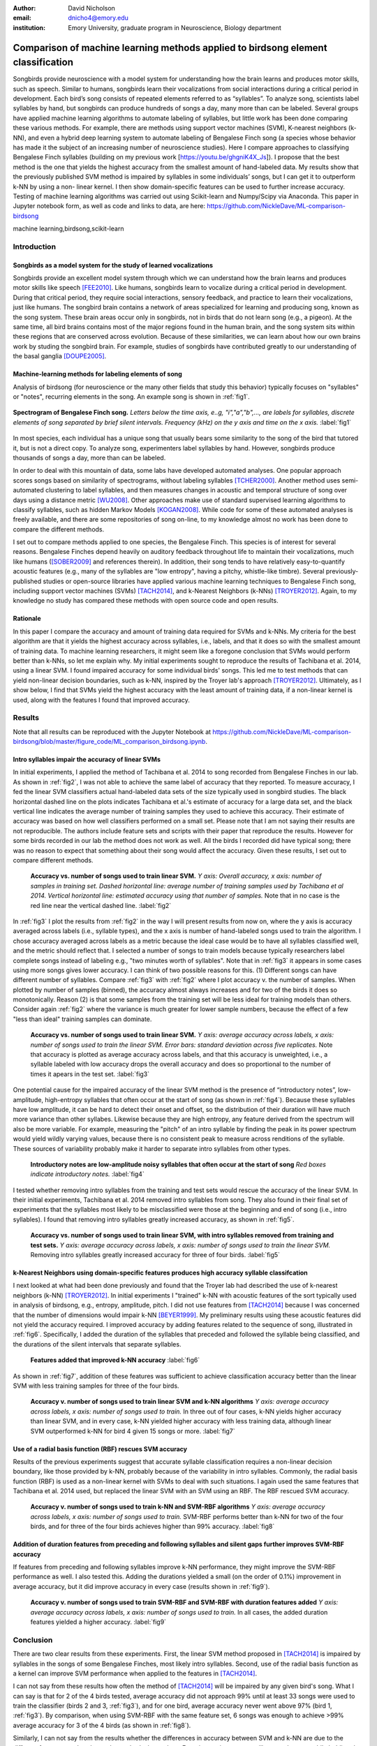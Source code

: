 ﻿:author: David Nicholson
:email: dnicho4@emory.edu
:institution: Emory University, graduate program in Neuroscience, Biology department

---------------------------------------------------------------------------------
Comparison of machine learning methods applied to birdsong element classification
---------------------------------------------------------------------------------

.. class:: abstract

    Songbirds provide neuroscience with a model system for understanding how the brain learns and produces
    motor skills, such as speech. Similar to humans, songbirds learn their vocalizations from social 
    interactions during a critical period in development. Each bird’s song consists of repeated elements 
    referred to as “syllables”. To analyze song, scientists label syllables by hand, but songbirds can 
    produce hundreds of songs a day, many more than can be labeled. Several groups have applied machine 
    learning algorithms to automate labeling of syllables, but little work has been done comparing these 
    various methods. For example, there are methods using support vector machines (SVM), K-nearest 
    neighbors (k-NN), and even a hybrid deep learning system to automate labeling of Bengalese Finch song (a 
    species whose behavior has made it the subject of an increasing number of neuroscience studies). Here I 
    compare approaches to classifying Bengalese Finch syllables (building on my previous work 
    [https://youtu.be/ghgniK4X_Js]). I propose that the best method is the one that yields the highest accuracy
    from the smallest amount of hand-labeled data. My results show that the previously published SVM method is 
    impaired by syllables in some individuals’ songs, but I can get it to outperform k-NN by using a non-
    linear kernel. I then show domain-specific features can be used to further increase accuracy. 
    Testing of machine learning algorithms was carried out using Scikit-learn and Numpy/Scipy via Anaconda. 
    This paper in Jupyter notebook form, as well as code and links to data, are here: 
    https://github.com/NickleDave/ML-comparison-birdsong
    

.. class:: keywords

    machine learning,birdsong,scikit-learn

Introduction
------------

Songbirds as a model system for the study of learned vocalizations
~~~~~~~~~~~~~~~~~~~~~~~~~~~~~~~~~~~~~~~~~~~~~~~~~~~~~~~~~~~~~~~~~~~~~~~

Songbirds provide an excellent model system through which we can understand how the brain learns and produces motor skills like speech [FEE2010]_. Like humans, songbirds learn to vocalize during a critical period in development. During that critical period, they require social interactions, sensory feedback, and practice to learn their vocalizations, just like humans. The songbird brain contains a network of areas specialized for learning and producing song, known as the song system. These brain areas occur only in songbirds, not in birds that do not learn song (e.g., a pigeon). At the same time, all bird brains contains most of the major regions found in the human brain, and the song system sits within these regions that are conserved across evolution. Because of these similarities, we can learn about how our own brains work by studing the songbird brain. For example, studies of songbirds have contributed greatly to our understanding of the basal ganglia [DOUPE2005]_.

Machine-learning methods for labeling elements of song
~~~~~~~~~~~~~~~~~~~~~~~~~~~~~~~~~~~~~~~~~~~~~~~~~~~~~~~~~~~~~~~~~~~~~~~~

Analysis of birdsong (for neuroscience or the many other fields that study this behavior) typically focuses on "syllables" or "notes", recurring elements in the song. An example song is shown in :ref:`fig1`.

.. figure:: spect_birdsong.png
    :align: center
    :figclass: w

    **Spectrogram of Bengalese Finch song.** *Letters below the time axis, e..g, "i","a","b",..., are labels for syllables, discrete elements of song separated by brief silent intervals. Frequency (kHz) on the y axis and time on the x axis.* :label:`fig1`

In most species, each individual has a unique song that usually bears some similarity to the song of the bird that tutored it, but is not a direct copy. To analyze song, experimenters label syllables by hand. However, songbirds produce thousands of songs a day, more than can be labeled.

In order to deal with this mountain of data, some labs have developed automated analyses. One popular approach scores songs based on similarity of spectrograms, without labeling syllables [TCHER2000]_. Another method uses semi-automated clustering to label syllables, and then measures changes in acoustic and temporal structure of song over days using a distance metric [WU2008]_. Other approaches make use of standard supervised learning algorithms to classify syllables, such as hidden Markov Models [KOGAN2008]_. While code for some of these automated analyses is freely available, and there are some repositories of song on-line, to my knowledge almost no work has been done to compare the different methods.

I set out to compare methods applied to one species, the Bengalese Finch. This species is of interest for several reasons. Bengalese Finches depend heavily on auditory feedback throughout life to maintain their vocalizations, much like humans ([SOBER2009]_ and references therein). In addition, their song tends to have relatively easy-to-quantify acoustic features (e.g., many of the syllables are "low entropy", having a pitchy, whistle-like timbre). Several previously-published studies or open-source libraries have applied various machine learning techniques to Bengalese Finch song, including support vector machines (SVMs) [TACH2014]_, and k-Nearest Neighbors (k-NNs) [TROYER2012]_. Again, to my knowledge no study has compared these methods with open source code and open results.

Rationale
~~~~~~~~~
In this paper I compare the accuracy and amount of training data required for SVMs and k-NNs. My criteria for the best algorithm are that it yields the highest accuracy across syllables, i.e., labels, and that it does so with the smallest amount of training data. To machine learning researchers, it might seem like a foregone conclusion that SVMs would perform better than k-NNs, so let me explain why. My initial experiments sought to reproduce the results of Tachibana et al. 2014, using a linear SVM. I found impaired accuracy for some individual birds' songs. This led me to test methods that can yield non-linear decision boundaries, such as k-NN, inspired by the Troyer lab's approach [TROYER2012]_. Ultimately, as I show below, I find that SVMs yield the highest accuracy with the least amount of training data, if a non-linear kernel is used, along with the features I found that improved accuracy.

Results
----------

Note that all results can be reproduced with the Jupyter Notebook at https://github.com/NickleDave/ML-comparison-birdsong/blob/master/figure_code/ML_comparison_birdsong.ipynb. 


Intro syllables impair the accuracy of linear SVMs
~~~~~~~~~~~~~~~~~~~~~~~~~~~~~~~~~~~~~~~~~~~~~~~~~~~~~~~~~~~~~~~~~~~~~~~~

In initial experiments, I applied the method of Tachibana et al. 2014 to song recorded from Bengalese Finches in our lab. As shown in :ref:`fig2`, I was not able to achieve the same label of accuracy that they reported. To measure accuracy, I fed the linear SVM classifiers actual hand-labeled data sets of the size typically used in songbird studies. The black horizontal dashed line on the plots indicates Tachibana et al.'s estimate of accuracy for a large data set, and the black vertical line indicates the average number of training samples they used to achieve this accuracy. Their estimate of accuracy was based on how well classifiers performed on a small set. Please note that I am not saying their results are not reproducible. The authors include feature sets and scripts with their paper that reproduce the results. However for some birds recorded in our lab the method does not work as well. All the birds I recorded did have typical song; there was no reason to expect that something about their song would affect the accuracy. Given these results, I set out to compare different methods.

.. figure:: linsvm_rand_acc_by_sample.png

    **Accuracy vs. number of songs used to train linear SVM.** *Y axis: Overall accuracy, x axis: number of samples in training set. Dashed horizontal line: average number of training samples used by Tachibana et al 2014. Vertical horizontal line: estimated accuracy using that number of samples.* Note that in no case is the red line near the vertical dashed line. :label:`fig2`

In :ref:`fig3` I plot the results from :ref:`fig2` in the way I will present results from now on, where the y axis is accuracy averaged across labels (i.e., syllable types), and the x axis is number of hand-labeled songs used to train the algorithm. I chose accuracy averaged across labels as a metric because the ideal case would be to have all syllables classified well, and the metric should reflect that. I selected a number of songs to train models because typically researchers label complete songs instead of labeling e.g., "two minutes worth of syllables". Note that in :ref:`fig3` it appears in some cases using more songs gives lower accuracy. I can think of two possible reasons for this. (1) Different songs can have different number of syllables. Compare :ref:`fig3` with :ref:`fig2` where I plot accuracy v. the number of samples. When plotted by number of samples (binned), the accuracy almost always increases and for two of the birds it does so monotonically. Reason (2) is that some samples from the training set will be less ideal for training models than others. Consider again :ref:`fig2` where the variance is much greater for lower sample numbers, because the effect of a few "less than ideal" training samples can dominate.

.. figure:: linsvm_avg_acc_by_song.png

    **Accuracy vs. number of songs used to train linear SVM.** *Y axis: average accuracy across labels, x axis: number of songs used to train the linear SVM. Error bars: standard deviation across five replicates.* Note that accuracy is plotted as average accuracy across labels, and that this accuracy is unweighted, i.e., a syllable labeled with low accuracy drops the overall accuracy and does so proportional to the number of times it apears in the test set. :label:`fig3`

One potential cause for the impaired accuracy of the linear SVM method is the presence of “introductory notes”, low-amplitude, high-entropy syllables that often occur at the start of song (as shown in :ref:`fig4`). Because these syllables have low amplitude, it can be hard to detect their onset and offset, so the distribution of their duration will have much more variance than other syllabes. Likewise because they are high entropy, any feature derived from the spectrum will also be more variable. For example, measuring the "pitch" of an intro syllable by finding the peak in its power spectrum would yield wildly varying values, because there is no consistent peak to measure across renditions of the syllable. These sources of variability probably make it harder to separate intro syllables from other types.

.. figure:: spect_birdsong_intro_notes.png

    **Introductory notes are low-amplitude noisy syllables that often occur at the start of song** *Red boxes indicate introductory notes.* :label:`fig4`

I tested whether removing intro syllables from the training and test sets would rescue the accuracy of the linear SVM. In their initial experiments, Tachibana et al. 2014 removed intro syllables from song. They also found in their final set of experiments that the syllables most likely to be misclassified were those at the beginning and end of song (i.e., intro syllables). I found that removing intro syllables greatly increased accuracy, as shown in :ref:`fig5`.

.. figure:: linsvm_avg_acc_without_intro.png

    **Accuracy vs. number of songs used to train linear SVM, with intro syllables removed from training and test sets.** *Y axis: average accuracy across labels, x axis: number of songs used to train the linear SVM.* Removing intro syllables greatly increased accuracy for three of four birds. :label:`fig5`

k-Nearest Neighbors using domain-specific features produces high accuracy syllable classifcation
~~~~~~~~~~~~~~~~~~~~~~~~~~~~~~~~~~~~~~~~~~~~~~~~~~~~~~~~~~~~~~~~~~~~~~~~~~~~~~~~~~~~~~~~~~~~~~~~

I next looked at what had been done previously and found that the Troyer lab had described the use of k-nearest neighbors (k-NN) [TROYER2012]_. In initial experiments I "trained" k-NN with acoustic features of the sort typically used in analysis of birdsong, e.g., entropy, amplitude, pitch. I did not use features from [TACH2014]_ because I was concerned that the number of dimensions would impair k-NN [BEYER1999]_.  My preliminary results using these acoustic features did not yield the accuracy required. I improved accuracy by adding features related to the sequence of song, illustrated in :ref:`fig6`. Specifically, I added the duration of the syllables that preceded and followed the syllable being classified, and the durations of the silent intervals that separate syllables.

.. figure:: features.png

    **Features added that improved k-NN accuracy** :label:`fig6`

As shown in :ref:`fig7`, addition of these features was sufficient to achieve classification accuracy better than the linear SVM with less training samples for three of the four birds.

.. figure:: linsvm_v_knn_avg_acc_by_song

    **Accuracy v. number of songs used to train linear SVM and k-NN algorithms** *Y axis: average accuracy across labels, x axis: number of songs used to train.* In three out of four cases, k-NN yields higher accuracy than linear SVM, and in every case, k-NN yielded higher accuracy with less training data, although linear SVM outperformed k-NN for bird 4 given 15 songs or more. :label:`fig7`

Use of a radial basis function (RBF) rescues SVM accuracy
~~~~~~~~~~~~~~~~~~~~~~~~~~~~~~~~~~~~~~~~~~~~~~~~~~~~~~~~~

Results of the previous experiments suggest that accurate syllable classification requires a non-linear decision boundary, like those provided by k-NN, probably because of the variability in intro syllables. Commonly, the radial basis function (RBF) is used as a non-linear kernel with SVMs to deal with such situations. I again used the same features that Tachibana et al. 2014 used, but replaced the linear SVM with an SVM using an RBF. The RBF rescued SVM accuracy.

.. figure:: svmrbf_v_knn_avg_acc_by_song

    **Accuracy v. number of songs used to train k-NN and SVM-RBF algorithms** *Y axis: average accuracy across labels, x axis: number of songs used to train.* SVM-RBF performs better than k-NN for two of the four birds, and for three of the four birds achieves higher than 99% accuracy. :label:`fig8`

Addition of duration features from preceding and following syllables and silent gaps further improves SVM-RBF accuracy
~~~~~~~~~~~~~~~~~~~~~~~~~~~~~~~~~~~~~~~~~~~~~~~~~~~~~~~~~~~~~~~~~~~~~~~~~~~~~~~~~~~~~~~~~~~~~~~~~~~~~~~~~~~~~~~~~~~~~~

If features from preceding and following syllables improve k-NN performance, they might improve the SVM-RBF performance as well. I also tested this. Adding the durations yielded a small (on the order of 0.1%) improvement in average accuracy, but it did improve accuracy in every case (results shown in :ref:`fig9`).

.. figure:: svmrbf_plus_dur_avg_acc_by_song.png

    **Accuracy v. number of songs used to train SVM-RBF and SVM-RBF with duration features added** *Y axis: average accuracy across labels, x axis: number of songs used to train.* In all cases, the added duration features yielded a higher accuracy. :label:`fig9`

Conclusion
----------

There are two clear results from these experiments. First, the linear SVM method proposed in [TACH2014]_ is impaired by syllables in the songs of some Bengalese Finches, most likely intro syllables. Second, use of the radial basis function as a kernel can improve SVM performance when applied to the features in [TACH2014]_.

I can not say from these results how often the method of [TACH2014]_ will be impaired by any given bird's song. What I can say is that for 2 of the 4 birds tested, average accuracy did not approach 99% until at least 33 songs were used to train the classifier (birds 2 and 3, :ref:`fig3`), and for one bird, average accuracy never went above 97% (bird 1, :ref:`fig3`). By comparison, when using SVM-RBF with the same feature set, 6 songs was enough to achieve >99% average accuracy for 3 of the 4 birds (as shown in :ref:`fig8`). 

Similarly, I can not say from the results whether the differences in accuracy between SVM and k-NN are due to the different features used or due to the methods themselves. Experiments in progress will repeat the tests while holding the set of features constant. If I find any difference in the accuracy that different methods achieve with a given set of features, that would indicate how well the methods can use that feature set to estimate class membership. I also need to test whether any differences in accuracy translate into meaningful differences in results obtained from analysis of song. For instance, the small increase in accuracy I obtained by adding duration features to the SVM-RBF feature set could be statistically significant, but it might not matter for the effect sizes seen in behavioral studies of song. In other words, the original [TACH2014]_ feature set might yield good enough classifiers to detect the changes in song that experimenters care about.

There are also other issues to be dealt with to make machine learning methods practical for birdsong researchers. One is how well each method can provide an estimate that a given classification is correct. The libSVM library, for example, can provide probability estimates using a computationally expensive 5-fold cross-validation. But, because the soft margin in the libSVM training algorithm allows some misclassifications, it's likely that some samples will actually be misclassified yet still appear to have a high probability of being correct. As [KOGAN2008]_ recognized in their study, it is also important to determine how well these algorithms deal with the presence of sounds that are not part of song, e.g., calls, wing flaps, etc. Such events are rare enough that they may be difficult to detect without changes to the training algorithm, but frequent enough that if misclassified as syllables they could affect analyses of song.

Taken together, the results here demonstrate the importance of comparing how different classifiers perform in a given problem domain. By comparing classifiers I hoped to build upon the previous studies I cited. Those studies showed that machine learning methods can facilitate a much more fine-grained analyses of birdsong, but my results suggest that there are still some issues with practical application of these methods. Sharing code, results, and raw data will help resolve these issues and lead to better results for both biologists and artificial intelligence researchers studying birdsong. 


Methods
----------

All code used can be found at https://github.com/NickleDave/ML-comparison-birdsong/. Instructions to repeat the experiments are in https://github.com/NickleDave/ML-comparison-birdsong/tree/master/experiment_code. Results and data can be downloaded from http://www.nicholdav.info/data. That page includes files of features used with machine learning algorithms to train classifiers, and an example day of song from one bird presented in this paper. Instructions for how to use the feature extraction scripts to reproduce the related file of features from that day of song are in https://github.com/NickleDave/ML-comparison-birdsong/tree/master/feature_extraction_code.

Data acquisition
~~~~~~~~~~~~~~~~

Song was recorded from four birds, and two to four days worth of songs from each bird were labeled by hand, using custom software written in Labview and Matlab (the Labview program EvTAF for recording, and associated Matlab code for labeling and analysis [TUMER2007]_). In some cases more than one person labeled song from a given bird, but using an agreed upon rubric for the labels given to syllables. Extra attention was given to the labels because the song was used in behavioral experiments that could have potentially changed syllable acoustics and sequence. All the song used in this study, however, was "baseline" song recorded before the behavioral experiments. Hence I am very confident in this ground truth set.

Raw audio files were bandpass filtered to retain signal between 500 hz and 10 kHz, then smoothed with a Hanning filter. The smoothed signal was segmented into syllables by finding where its amplitude crossed a threshold and where the resulting segments were a minimum duration with a minimum interval between them. The threshold, minimum segment duration, and minimum interval between segments were kept constant for all songs from a given bird except in occassional cases where this method segmented the syllable incorrectly (e.g. because of background noise in the recording). 

Feature extraction for use with machine learning algorithms
~~~~~~~~~~~~~~~~~~~~~~~~~~~~~~~~~~~~~~~~~~~~~~~~~~~~~~~~~~~

Once syllables were segmented, features were extracted from them to be used by the machine learning algorithms. Matlab scripts were used for feature extraction. See https://github.com/NickleDave/ML-comparison-birdsong/master/feature_extraction_code/ for this code and for equivalents written in Python using the Matplotlib [HUNTER2007]_ and Numpy [VANDERWALT2011]_ packages. The Python versions of the code return slightly different values because of floating point error. I do not expect that using the Python code would qualitatively change the results, but I did not test this. Duration and amplitude features were based on the raw signal; all other features were extracted from spectrograms.

Experiments based on [TACH2014]_ used the features in that paper, calculated with the code kindly provided by R.O. Tachibana.

For the k-Nearest Neighbor experiments, I used a feature set consisting of: the syllable duration, as well as the duration of the preceding and following syllables, and the preceding and following 'silent gaps' separating the syllables; the Root-Mean-Square amplitude; the spectral entropy; the 'high-low ratio' (power in the 5-10 kHz range / power in the 0-5 kHz range); delta entropy (entropy at 80% of the syllable's duration - entropy at 20% of the syllable's duration); delta high-low ratio (again the difference at 80% and 20% of the syllable's duration).


Comparison of machine learning algorithms
~~~~~~~~~~~~~~~~~~~~~~~~~~~~~~~~~~~~~~~~~

To compare algorithms, I drew a random sample from a training set, and then used that sample to train all of the machine learning algorithms. The goal was to determine which algorithm could achieve the highest accuracy with the smallest amount of hand-labeled training data. By amount of data, I mean the number of songs used to train the models. I chose "number of songs" as a metric because it is most natural for an experimenter to hand-label a set number of songs. This also guaranteed that the representative number of samples for each syllable in the training set approximated their frequency in the population. Typically less common syllables apparead ~10^3 times in the training set vs. ~10^4 examples for the more common syllables. Preliminary experiments using the same number of samples for each label did not suggest that there was any effect of class imbalance. I trained each type of model with (3,6,9,...27,33,39) songs, and generated 5 replicates for each number of songs. There were three types of models I tested: the linear support vector machine as described in [TACH2014]_, the k-Nearest Neighbors algorithm, and a support vector machine with a radial basis function as the kernel. Hence, for the 3-song condition, I picked 3 different songs 5 times, and each time I trained all 3 models with the syllables from those songs, then calculated the accuracy. All feature sets were z-standardized before training.

Comparison of all machine learning algorithms was greatly facilitated by Scikit-learn [PEDREGOSA2011]_. I did use the Liblinear package [FAN2008]_ directly, instead of the implementation in Scikit-learn, to follow as closely as possible the methods in [TACH2014]_ (see http://scikit-learn.org/stable/modules/linear_model.html#liblinear-differences). I interacted with Liblinear through the Python API (https://github.com/ninjin/liblinear/tree/master/python) compiled for a 64-bit system. The hyperparameters were those used in [TACH2014]_: L2-regularized L2-loss with the cost parameter fixed at 1. Both k-Nearest Neighbors (k-NN) and the support vector machine with radial basis function (SVM-RBF) were implemented via Scikit-learn. For k-NN, I weighted distances by their inverse because I found empirically that this improved classification. I did not test other weightings. For SVM, the RBF hyperparameters 'C' and 'gamma' were found for each set of training samples using grid search.

Acknowledgements
----------------

Thank you to Samuel J. Sober for supporting this work in every way. I would also like to acknowledge helpful input from Shamim Nemati, Supreeth Prajwal, Alex Dunlap, and Kyle Srivastava. Thanks also to all members of the Sober lab, my science family, especially to Jonah Queen, undisputed champion and reigning king of syllable labeling.

References
----------

.. [DOUPE2005] Doupe, Allison J., et al. *Birdbrains could teach basal ganglia research a new song.* Trends in neurosciences 28.7 (2005): 353-363.

.. [FEE2010] Fee, Michale S., and Constance Scharff. *The songbird as a model for the generation and learning of complex sequential behaviors.* ILAR journal 51.4 (2010): 362-377.

.. [TCHER2000] Tchernichovski, Ofer, et al. *A procedure for an automated measurement of song similarity.* Animal Behaviour 59.6 (2000): 1167-1176.

.. [WU2008] Wu, Wei, et al. *A statistical method for quantifying songbird phonology and syntax.* Journal of neuroscience methods 174.1 (2008): 147-154.

.. [KOGAN2008] Kogan, Joseph A., and Daniel Margoliash. *Automated recognition of bird song elements from continuous recordings using dynamic time warping and hidden Markov models: A comparative study.* The Journal of the Acoustical Society of America 103.4 (1998): 2185-2196.

.. [SOBER2009] Sober, Samuel J., and Michael S. Brainard. *Adult birdsong is actively maintained by error correction.* Nature neuroscience 12.7 (2009): 927-931.

.. [TACH2014] Tachibana, Ryosuke O., Naoya Oosugi, and Kazuo Okanoya. *Semi-automatic classification of birdsong elements using a linear support vector machine.* PloS one 9.3 (2014): e92584.

.. [TROYER2012] http://www.utsa.edu/troyerlab/software.html

.. [BEYER1999] Beyer, Kevin, et al. *When is “nearest neighbor” meaningful?.* Database theory—ICDT’99. Springer Berlin Heidelberg, 1999. 217-235.

.. [FAN2008] Fan, Rong-En, et al. *LIBLINEAR: A library for large linear classification.* The Journal of Machine Learning Research 9 (2008): 1871-1874.

.. [TUMER2007] Tumer, Evren C., and Michael S. Brainard. *Performance variability enables adaptive plasticity of ‘crystallized’adult birdsong.* Nature 450.7173 (2007): 1240-1244.

.. [VANDERWALT2011] Van Der Walt, Stefan, S. Chris Colbert, and Gael Varoquaux. *The NumPy array: a structure for efficient numerical computation.* Computing in Science & Engineering 13.2 (2011): 22-30.

.. [HUNTER2007] Hunter, John D. *Matplotlib: A 2D graphics environment.* Computing in science and engineering 9.3 (2007): 90-95.

.. [PEDREGOSA2011] Pedregosa, Fabian, et al. *Scikit-learn: Machine learning in Python.* The Journal of Machine Learning Research 12 (2011): 2825-2830.
